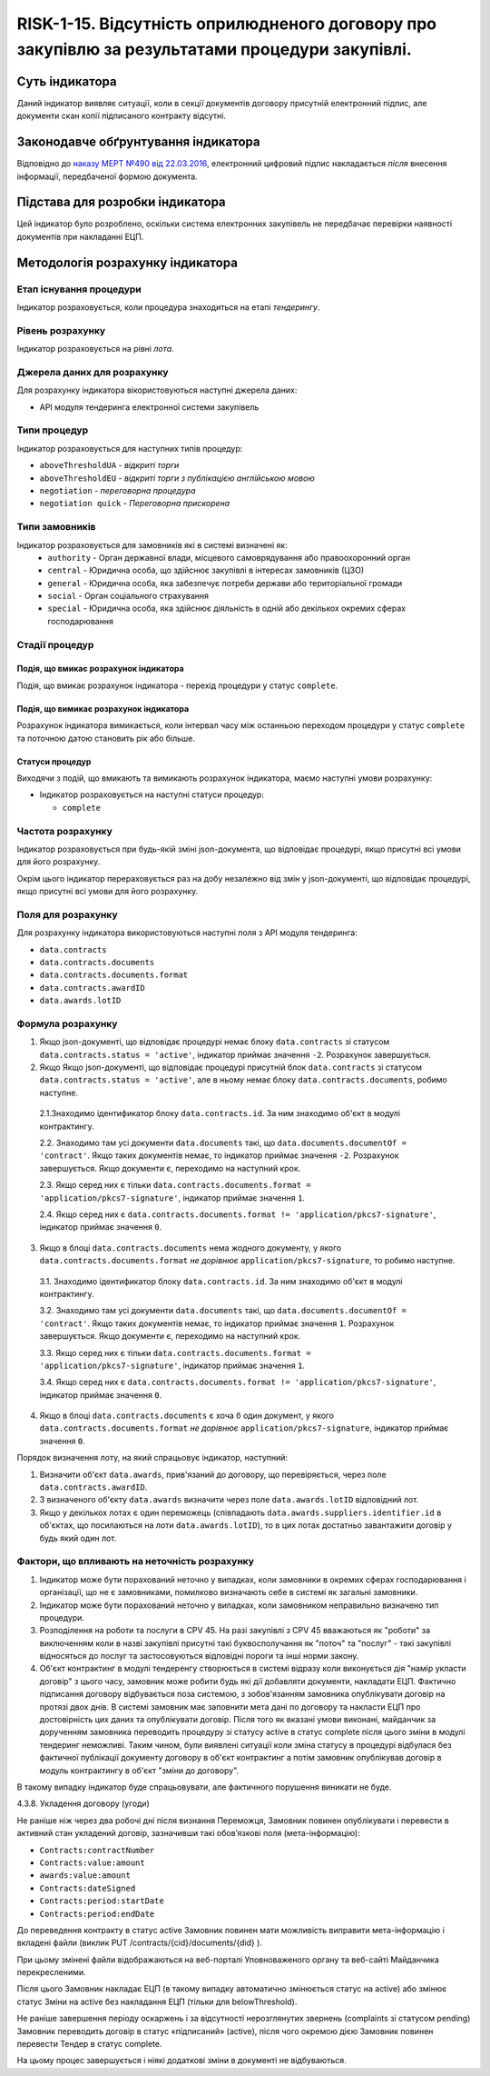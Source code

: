 ﻿#####################################################################
RISK-1-15. Відсутність оприлюдненого договору про закупівлю за результатами процедури закупівлі.
#####################################################################

***************
Суть індикатора
***************

Даний індикатор виявляє ситуації, коли в секції документів договору присутній електронний підпис, але документи скан копії підписаного контракту відсутні.

************************************
Законодавче обґрунтування індикатора
************************************

Відповідно до `наказу МЕРТ №490 від 22.03.2016 <http://zakon2.rada.gov.ua/laws/show/z0449-16>`_, електронний цифровий підпис накладається *після* внесення інформації, передбаченої формою документа.

********************************
Підстава для розробки індикатора
********************************

Цей індикатор було розроблено, оскільки система електронних закупівель не передбачає перевірки наявності документів при накладанні ЕЦП.

*********************************
Методологія розрахунку індикатора
*********************************

Етап існування процедури
========================
Індикатор розраховується, коли процедура знаходиться на етапі *тендерингу*.

Рівень розрахунку
=================
Індикатор розраховується на рівні *лота*.

Джерела даних для розрахунку
============================

Для розрахунку індикатора вікористовуються наступні джерела даних:

- API модуля тендеринга електронної системи закупівель

Типи процедур
=============

Індикатор розраховується для наступних типів процедур:

- ``aboveThresholdUA`` - *відкриті торги*
- ``aboveThresholdEU`` - *відкриті торги з публікацією англійською мовою*
- ``negotiation`` - *переговорна процедура*
- ``negotiation quick`` - *Переговорна прискорена*

Типи замовників
===============

Індикатор розраховується для замовників які в системі визначені як:
 + ``authority`` - Орган державної влади, місцевого самоврядування або правоохоронний орган
 + ``central`` - Юридична особа, що здійснює закупівлі в інтересах замовників (ЦЗО)
 + ``general`` - Юридична особа, яка забезпечує потреби держави або територіальної громади
 + ``social`` -	Орган соціального страхування
 + ``special`` - Юридична особа, яка здійснює діяльність в одній або декількох окремих сферах господарювання

Стадії процедур
===============

Подія, що вмикає розрахунок індикатора
--------------------------------------

Подія, що вмикає розрахунок індикатора - перехід процедури у статус ``complete``.

Подія, що вимикає розрахунок індикатора
---------------------------------------

Розрахунок індикатора вимикається, коли інтервал часу між останньою переходом процедури у статус ``complete`` та поточною датою становить рік або більше.

Статуси процедур
----------------

Виходячи з подій, що вмикають та вимикають розрахунок індикатора, маємо наступні умови розрахунку:

- Індикатор розраховується на наступні статуси процедур:
  
  - ``complete``

Частота розрахунку
==================

Індикатор розраховується при будь-якій зміні json-документа, що відповідає процедурі, якщо присутні всі умови для його розрахунку.

Окрім цього індикатор перераховується раз на добу незалежно від змін у json-документі, що відповідає процедурі, якщо присутні всі умови для його розрахунку.


Поля для розрахунку
===================

Для розрахунку індикатора використовуються наступні поля з API модуля тендеринга:

- ``data.contracts``
- ``data.contracts.documents``
- ``data.contracts.documents.format``
- ``data.contracts.awardID``
- ``data.awards.lotID``

Формула розрахунку
==================

1. Якщо json-документі, що відповідає процедурі немає блоку ``data.contracts`` зі статусом ``data.contracts.status = 'active'``, індикатор приймає значення ``-2``. Розрахунок завершується.

2. Якщо Якщо json-документі, що відповідає процедурі присутній блок ``data.contracts`` зі статусом ``data.contracts.status = 'active'``, але в ньому немає блоку ``data.contracts.documents``, робимо наступне.

  2.1.Знаходимо  ідентификатор блоку ``data.contracts.id``. За ним знаходимо об'єкт в модулі контрактингу. 

  2.2. Знаходимо там усі документи ``data.documents`` такі, що ``data.documents.documentOf = 'contract'``. Якщо таких документів немає, то індикатор приймає значення ``-2``. Розрахунок завершується. Якщо документи є, переходимо на наступний крок.
  
  2.3. Якщо серед них є тільки ``data.contracts.documents.format = 'application/pkcs7-signature'``, індикатор приймає значення ``1``.
  
  2.4. Якщо серед них є ``data.contracts.documents.format != 'application/pkcs7-signature'``, індикатор приймає значення ``0``.

3. Якщо в блоці ``data.contracts.documents`` нема жодного документу, у якого ``data.contracts.documents.format`` *не дорівнює* ``application/pkcs7-signature``, то робимо наступне.

  3.1. Знаходимо  ідентификатор блоку ``data.contracts.id``. За ним знаходимо об'єкт в модулі контрактингу. 
  
  3.2. Знаходимо там усі документи ``data.documents`` такі, що ``data.documents.documentOf = 'contract'``. Якщо таких документів немає, то індикатор приймає значення ``1``. Розрахунок завершується. Якщо документи є, переходимо на наступний крок.
  
  3.3. Якщо серед них є тільки ``data.contracts.documents.format = 'application/pkcs7-signature'``, індикатор приймає значення ``1``.
  
  3.4. Якщо серед них є ``data.contracts.documents.format != 'application/pkcs7-signature'``, індикатор приймає значення ``0``.
  
4.  Якщо в блоці ``data.contracts.documents`` є хоча б один документ, у якого ``data.contracts.documents.format`` *не дорівнює* ``application/pkcs7-signature``, індикатор приймає значення ``0``.

Порядок визначення лоту, на який спрацьовує індикатор, наступний:

1. Визначити об'єкт ``data.awards``, прив'язаний до договору, що перевіряється, через поле ``data.contracts.awardID``.

2. З визначеного об'єкту ``data.awards`` визначити через поле ``data.awards.lotID`` відповідний лот.

3. Якщо у декількох лотах є один переможець (співпадають ``data.awards.suppliers.identifier.id`` в об'єктах, що посилаються на лоти ``data.awards.lotID``), то в цих лотах достатньо завантажити договір у будь який один лот.

Фактори, що впливають на неточність розрахунку
==============================================

1. Індикатор може бути порахований неточно у випадках, коли замовники в окремих сферах господарювання і організації, що не є замовниками, помилково визначають себе в системі як загальні замовники.

2. Індикатор може бути порахований неточно у випадках, коли замовником неправильно визначено тип процедури.

3. Розподілення на роботи та послуги в CPV 45. На разі закупівлі з CPV 45 вважаються як "роботи" за виключенням коли в назві закупівлі присутні такі буквосполучання як "поточ" та "послуг" - такі закупівлі відносяться до послуг та застосовуються відповідні пороги та інші норми закону.

4. Об'єкт контрактинг в модулі тендеренгу створюється в системі відразу коли виконується дія "намір укласти договір" з цього часу, замовник може робити будь які дії добавляти документи, накладати ЕЦП. Фактично підписання договору відбувається поза системою, з зобов'язанням замовника опублікувати договір на протязі двох днів. В системі замовник має заповнити мета дані по договору та накласти ЕЦП про достовірність цих даних та опублікувати договір. Після того як вказані умови виконані, майданчик за дорученням замовника переводить процедуру зі статусу active в статус complete після цього зміни в модулі тендеринг неможливі. Таким чином, були виявлені ситуації коли зміна статусу в процедурі відбулася без фактичної публікації документу договору в об'єкт контрактинг а потім замовник опублікував договір в модуль контрактингу в об'єкт "зміни до договору". 

В такому випадку індикатор буде спрацьовувати, але фактичного порушення виникати не буде. 

4.3.8. Укладення договору (угоди)

Не раніше ніж через два робочі дні після визнання Переможця, Замовник повинен опублікувати і перевести в активний стан укладений договір, зазначивши такі обов’язкові поля (мета-інформацію):

- ``Contracts:contractNumber``  
- ``Contracts:value:amount``
- ``awards:value:amount``
- ``Contracts:dateSigned``
- ``Contracts:period:startDate``
- ``Contracts:period:endDate``

До переведення контракту в статус active Замовник повинен мати можливість виправити мета-інформацію і вкладені файли (виклик  PUT /contracts/{cid}/documents/{did} ). 

При цьому змінені файли відображаються на веб-порталі Уповноваженого органу та веб-сайті Майданчика перекресленими. 

Після цього Замовник накладає ЕЦП (в такому випадку автоматично змінюється статус на active) або змінює статус Зміни на active без накладання ЕЦП (тільки для belowThreshold).

Не раніше завершення періоду оскаржень і за відсутності нерозглянутих звернень (complaints зі статусом pending) Замовник переводить договір в статус «підписаний» (active), після чого окремою дією Замовник повинен перевести Тендер в статус complete.

На цьому процес завершується і ніякі додаткові зміни в документі не відбуваються.


